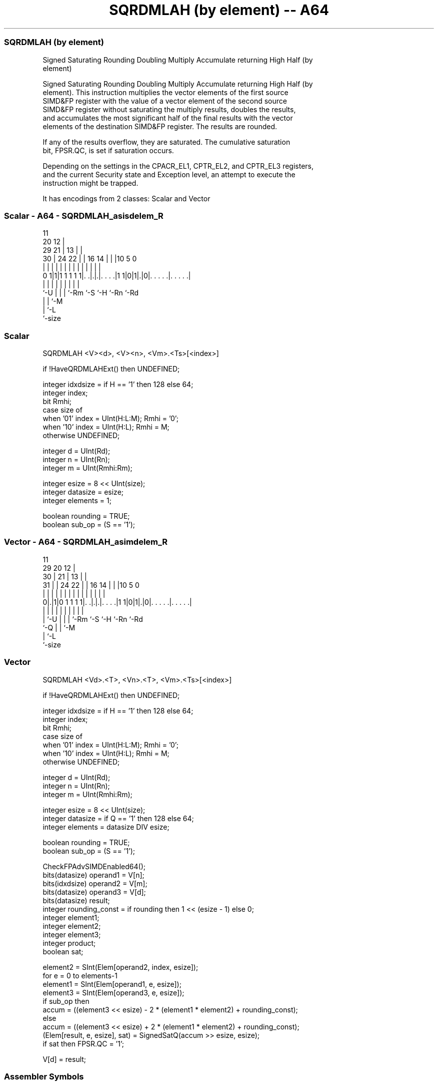 .nh
.TH "SQRDMLAH (by element) -- A64" "7" " "  "instruction" "advsimd"
.SS SQRDMLAH (by element)
 Signed Saturating Rounding Doubling Multiply Accumulate returning High Half (by
 element)

 Signed Saturating Rounding Doubling Multiply Accumulate returning High Half (by
 element). This instruction multiplies the vector elements of the first source
 SIMD&FP register with the value of a vector element of the second source
 SIMD&FP register without saturating the multiply results, doubles the results,
 and accumulates the most significant half of the final results with the vector
 elements of the destination SIMD&FP register. The results are rounded.

 If any of the results overflow, they are saturated. The cumulative saturation
 bit, FPSR.QC, is set if saturation occurs.

 Depending on the settings in the CPACR_EL1, CPTR_EL2, and CPTR_EL3 registers,
 and the current Security state and Exception level, an attempt to execute the
 instruction might be trapped.


It has encodings from 2 classes: Scalar and Vector

.SS Scalar - A64 - SQRDMLAH_asisdelem_R
 
                                           11                      
                         20              12 |                      
       29              21 |            13 | |                      
     30 |        24  22 | |      16  14 | | |10         5         0
      | |         |   | | |       |   | | | | |         |         |
   0 1|1|1 1 1 1 1|. .|.|.|. . . .|1 1|0|1|.|0|. . . . .|. . . . .|
      |           |   | | |           |   |   |         |
      `-U         |   | | `-Rm        `-S `-H `-Rn      `-Rd
                  |   | `-M
                  |   `-L
                  `-size
  
  
 
.SS Scalar
 
 SQRDMLAH  <V><d>, <V><n>, <Vm>.<Ts>[<index>]
 
 if !HaveQRDMLAHExt() then UNDEFINED;
 
 integer idxdsize = if H == '1' then 128 else 64; 
 integer index;
 bit Rmhi;
 case size of
     when '01' index = UInt(H:L:M); Rmhi = '0';
     when '10' index = UInt(H:L);   Rmhi = M;
     otherwise UNDEFINED;
 
 integer d = UInt(Rd);
 integer n = UInt(Rn);
 integer m = UInt(Rmhi:Rm);
 
 integer esize = 8 << UInt(size);
 integer datasize = esize;
 integer elements = 1;
 
 boolean rounding = TRUE;
 boolean sub_op = (S  == '1');
.SS Vector - A64 - SQRDMLAH_asimdelem_R
 
                                           11                      
       29                20              12 |                      
     30 |              21 |            13 | |                      
   31 | |        24  22 | |      16  14 | | |10         5         0
    | | |         |   | | |       |   | | | | |         |         |
   0|.|1|0 1 1 1 1|. .|.|.|. . . .|1 1|0|1|.|0|. . . . .|. . . . .|
    | |           |   | | |           |   |   |         |
    | `-U         |   | | `-Rm        `-S `-H `-Rn      `-Rd
    `-Q           |   | `-M
                  |   `-L
                  `-size
  
  
 
.SS Vector
 
 SQRDMLAH  <Vd>.<T>, <Vn>.<T>, <Vm>.<Ts>[<index>]
 
 if !HaveQRDMLAHExt() then UNDEFINED;
 
 integer idxdsize = if H == '1' then 128 else 64; 
 integer index;
 bit Rmhi;
 case size of
     when '01' index = UInt(H:L:M); Rmhi = '0';
     when '10' index = UInt(H:L);   Rmhi = M;
     otherwise UNDEFINED;
 
 integer d = UInt(Rd);
 integer n = UInt(Rn);
 integer m = UInt(Rmhi:Rm);
 
 integer esize = 8 << UInt(size);
 integer datasize = if Q == '1' then 128 else 64;
 integer elements = datasize DIV esize;
 
 boolean rounding = TRUE;
 boolean sub_op = (S  == '1');
 
 CheckFPAdvSIMDEnabled64();
 bits(datasize) operand1 = V[n];
 bits(idxdsize) operand2 = V[m];
 bits(datasize) operand3 = V[d];
 bits(datasize) result;
 integer rounding_const = if rounding then 1 << (esize - 1) else 0;
 integer element1;
 integer element2;
 integer element3;
 integer product;
 boolean sat;
 
 element2 = SInt(Elem[operand2, index, esize]);
 for e = 0 to elements-1
     element1 = SInt(Elem[operand1, e, esize]);
     element3 = SInt(Elem[operand3, e, esize]);
     if sub_op then
         accum = ((element3 << esize) - 2 * (element1 * element2) + rounding_const);
     else
         accum = ((element3 << esize) + 2 * (element1 * element2) + rounding_const);
     (Elem[result, e, esize], sat) = SignedSatQ(accum >> esize, esize);
     if sat then FPSR.QC = '1';
 
 V[d] = result;
 

.SS Assembler Symbols

 <V>
  Encoded in size
  Is a width specifier,

  size <V>      
  00   RESERVED 
  01   H        
  10   S        
  11   RESERVED 

 <d>
  Encoded in Rd
  Is the number of the SIMD&FP destination register, encoded in the "Rd" field.

 <n>
  Encoded in Rn
  Is the number of the first SIMD&FP source register, encoded in the "Rn" field.

 <Vd>
  Encoded in Rd
  Is the name of the SIMD&FP destination register, encoded in the "Rd" field.

 <T>
  Encoded in size:Q
  Is an arrangement specifier,

  size Q <T>      
  00   x RESERVED 
  01   0 4H       
  01   1 8H       
  10   0 2S       
  10   1 4S       
  11   x RESERVED 

 <Vn>
  Encoded in Rn
  Is the name of the first SIMD&FP source register, encoded in the "Rn" field.

 <Vm>
  Encoded in size:M:Rm
  Is the name of the second SIMD&FP source register,

  size <Vm>     
  00   RESERVED 
  01   0:Rm     
  10   M:Rm     
  11   RESERVED 

   Restricted to V0-V15 when element size <Ts> is H.

 <Ts>
  Encoded in size
  Is an element size specifier,

  size <Ts>     
  00   RESERVED 
  01   H        
  10   S        
  11   RESERVED 

 <index>
  Encoded in size:L:H:M
  Is the element index,

  size <index>  
  00   RESERVED 
  01   H:L:M    
  10   H:L      
  11   RESERVED 



.SS Operation

 CheckFPAdvSIMDEnabled64();
 bits(datasize) operand1 = V[n];
 bits(idxdsize) operand2 = V[m];
 bits(datasize) operand3 = V[d];
 bits(datasize) result;
 integer rounding_const = if rounding then 1 << (esize - 1) else 0;
 integer element1;
 integer element2;
 integer element3;
 integer product;
 boolean sat;
 
 element2 = SInt(Elem[operand2, index, esize]);
 for e = 0 to elements-1
     element1 = SInt(Elem[operand1, e, esize]);
     element3 = SInt(Elem[operand3, e, esize]);
     if sub_op then
         accum = ((element3 << esize) - 2 * (element1 * element2) + rounding_const);
     else
         accum = ((element3 << esize) + 2 * (element1 * element2) + rounding_const);
     (Elem[result, e, esize], sat) = SignedSatQ(accum >> esize, esize);
     if sat then FPSR.QC = '1';
 
 V[d] = result;

